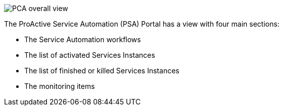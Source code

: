 image::PCA_overall_view.png[align=center]

The ProActive Service Automation (PSA) Portal has a view with four main sections:

- The Service Automation workflows 

- The list of activated Services Instances

- The list of finished or killed Services Instances

- The monitoring items

